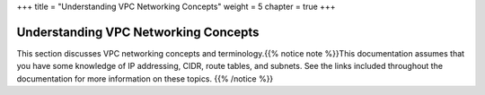 +++
title = "Understanding VPC Networking Concepts"
weight = 5
chapter = true
+++

..  _vpc_concepts_intro:



=====================================
Understanding VPC Networking Concepts
=====================================

This section discusses VPC networking concepts and terminology.{{% notice note %}}This documentation assumes that you have some knowledge of IP addressing, CIDR, route tables, and subnets. See the links included throughout the documentation for more information on these topics. {{% /notice %}}